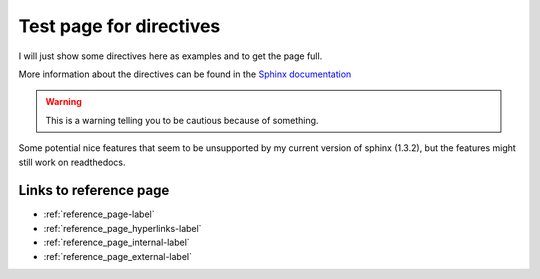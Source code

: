 .. _directives-label:

Test page for directives
========================

I will just show some directives here as examples and to get the page full. 

More information about the directives can be found in the `Sphinx documentation <https://www.sphinx-doc.org/en/master/usage/restructuredtext/directives.html>`_

.. warning::

   This is a warning telling you to be cautious because of something.

.. seealso::
   You can find more information somewhere. For example on the homepage of the `Sphinx project <https://www.sphinx-doc.org>`_


Some potential nice features that seem to be unsupported by my current version of sphinx (1.3.2), but the features might still work on readthedocs.

.. versionadded:: v42

   A new feature was added in v42

.. deprecated:: v42

   There is something in the new version that changed and will be removed in newer versions!

.. _directives-links-label:

Links to reference page
-----------------------

- :ref:`reference_page-label`
- :ref:`reference_page_hyperlinks-label`
- :ref:`reference_page_internal-label`
- :ref:`reference_page_external-label`

